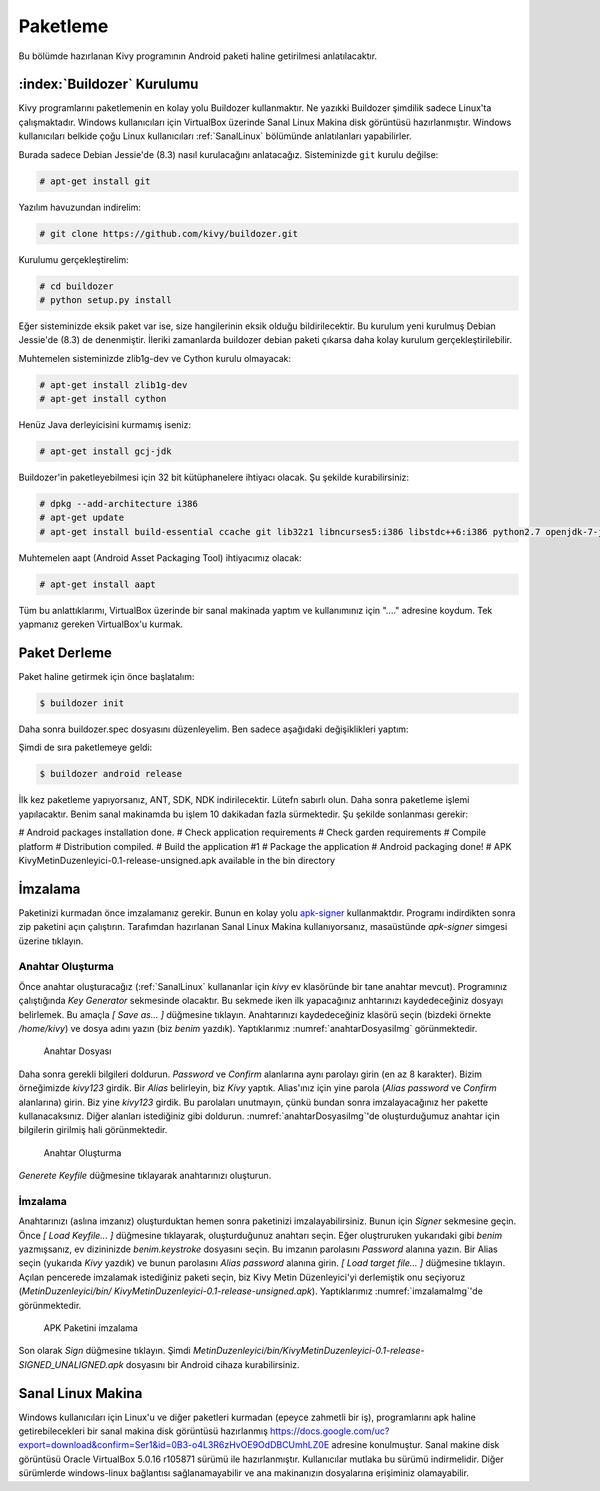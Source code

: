 .. _paketleme:

##########
Paketleme
##########

Bu bölümde hazırlanan Kivy programının Android paketi haline getirilmesi anlatılacaktır.

:index:`Buildozer` Kurulumu
****************************

Kivy programlarını paketlemenin en kolay yolu Buildozer kullanmaktır. Ne yazıkki Buildozer şimdilik sadece Linux'ta çalışmaktadır.
Windows kullanıcıları için VirtualBox üzerinde Sanal Linux Makina disk görüntüsü hazırlanmıştır. Windows kullanıcıları belkide çoğu
Linux kullanıcıları :ref:`SanalLinux` bölümünde anlatılanları yapabilirler.

Burada sadece Debian Jessie'de (8.3) nasıl kurulacağını anlatacağız. 
Sisteminizde ``git`` kurulu değilse: 

.. code-block:: console

  # apt-get install git

Yazılım havuzundan indirelim:

.. code-block:: console

  # git clone https://github.com/kivy/buildozer.git
  
Kurulumu gerçekleştirelim:

.. code-block:: console

  # cd buildozer
  # python setup.py install

Eğer sisteminizde eksik paket var ise, size hangilerinin eksik olduğu bildirilecektir. Bu kurulum yeni kurulmuş  Debian Jessie'de (8.3) de
denenmiştir. İleriki zamanlarda buildozer debian paketi çıkarsa daha kolay kurulum gerçekleştirilebilir.

Muhtemelen sisteminizde zlib1g-dev ve Cython kurulu olmayacak:

.. code-block:: console

  # apt-get install zlib1g-dev
  # apt-get install cython
  
Henüz Java derleyicisini kurmamış iseniz:

.. code-block:: console

  # apt-get install gcj-jdk 

Buildozer'in paketleyebilmesi için 32 bit kütüphanelere ihtiyacı olacak. Şu şekilde kurabilirsiniz:


.. code-block:: console

  # dpkg --add-architecture i386
  # apt-get update
  # apt-get install build-essential ccache git lib32z1 libncurses5:i386 libstdc++6:i386 python2.7 openjdk-7-jdk unzip zlib1g-dev zlib1g:i386


Muhtemelen aapt (Android Asset Packaging Tool) ihtiyacımız olacak:

.. code-block:: console

  # apt-get install aapt

Tüm bu anlattıklarımı, VirtualBox üzerinde bir sanal makinada yaptım ve kullanımınız için "...." adresine koydum. Tek yapmanız gereken
VirtualBox'u kurmak.


Paket Derleme
**************

Paket haline getirmek için önce başlatalım:


.. code-block:: console

  $ buildozer init

Daha sonra buildozer.spec dosyasını düzenleyelim. Ben sadece aşağıdaki değişiklikleri yaptım:

.. code-block::
  # (str) Title of your application
  title = Kivy Metin Duzenleyici

  # (str) Package name
  package.name = kiviymetinduzenleyici

  
  
 
Şimdi de sıra paketlemeye geldi:

.. code-block:: console

  $ buildozer android release

İlk kez paketleme yapıyorsanız, ANT, SDK, NDK indirilecektir. Lütefn sabırlı olun. Daha sonra paketleme işlemi yapılacaktır. Benim
sanal makinamda bu işlem 10 dakikadan fazla sürmektedir. Şu şekilde sonlanması gerekir:

# Android packages installation done.
# Check application requirements
# Check garden requirements
# Compile platform
# Distribution compiled.
# Build the application #1
# Package the application
# Android packaging done!
# APK KivyMetinDuzenleyici-0.1-release-unsigned.apk available in the bin directory




İmzalama
********

Paketinizi kurmadan önce imzalamanız gerekir. Bunun en kolay yolu `apk-signer <http://shatter-box.com/download/android/apk-signer-1.8.5.zip>`_
kullanmaktdır. Programı indirdikten sonra zip paketini açın çalıştırın. Tarafımdan hazırlanan Sanal Linux Makina  kullanıyorsanız, masaüstünde `apk-signer`
simgesi üzerine tıklayın. 

Anahtar Oluşturma
-----------------

Önce anahtar oluşturacağız (:ref:`SanalLinux` kullananlar için `kivy` ev klasöründe bir tane anahtar mevcut). Programınız çalıştığında *Key Generator*
sekmesinde olacaktır. Bu sekmede iken ilk yapacağınız anhtarınızı kaydedeceğiniz dosyayı belirlemek. Bu amaçla *[ Save as... ]* düğmesine tıklayın.
Anahtarınızı kaydedeceğiniz klasörü seçin (bizdeki örnekte `/home/kivy`) ve dosya adını yazın (biz `benim` yazdık). Yaptıklarımız
:numref:`anahtarDosyasiImg` görünmektedir.


.. _anahtarDosyasiImg:

.. figure:: ./resimler/paketleme/anahtarDosyasi.png

   Anahtar Dosyası

Daha sonra gerekli bilgileri doldurun. *Password* ve *Confirm* alanlarına aynı parolayı girin (en az 8 karakter). Bizim örneğimizde
`kivy123` girdik. Bir *Alias* belirleyin, biz `Kivy` yaptık. Alias'ınız için yine parola (*Alias password* ve *Confirm* alanlarına)
girin. Biz yine `kivy123` girdik. Bu parolaları unutmayın, çünkü bundan sonra imzalayacağınız her pakette kullanacaksınız. Diğer
alanları istediğiniz gibi doldurun. :numref:`anahtarDosyasiImg`'de oluşturduğumuz anahtar için bilgilerin girilmiş hali görünmektedir.

.. _anhatarOlusturmaImg:

.. figure:: ./resimler/paketleme/anahtarOlusturma.png

   Anahtar Oluşturma

*Generete Keyfile* düğmesine tıklayarak anahtarınızı oluşturun.

İmzalama
---------
Anahtarınızı (aslına imzanız) oluşturduktan hemen sonra paketinizi imzalayabilirsiniz. Bunun için *Signer* sekmesine geçin. 
Önce *[ Load Keyfile... ]* düğmesine tıklayarak, oluşturduğunuz anahtarı seçin. Eğer oluştruruken yukarıdaki gibi `benim` 
yazmışsanız, ev dizininizde `benim.keystroke` dosyasını seçin. Bu imzanın parolasını *Password* alanına yazın. Bir Alias seçin 
(yukarıda `Kivy` yazdık) ve bunun parolasını *Alias password* alanına girin. *[ Load target file... ]* düğmesine tıklayın. Açılan
pencerede imzalamak istediğiniz paketi seçin, biz Kivy Metin Düzenleyici'yi derlemiştik onu seçiyoruz (`MetinDuzenleyici/bin/
KivyMetinDuzenleyici-0.1-release-unsigned.apk`). Yaptıklarımız :numref:`imzalamaImg`'de görünmektedir.


.. _imzalamaImg:

.. figure:: ./resimler/paketleme/imzalama.png

   APK Paketini imzalama

Son olarak *Sign* düğmesine tıklayın. Şimdi `MetinDuzenleyici/bin/KivyMetinDuzenleyici-0.1-release-SIGNED_UNALIGNED.apk`
dosyasını bir Android cihaza kurabilirsiniz.

.. _SanalLinux:

Sanal Linux Makina
*******************

Windows kullanıcıları için Linux'u ve diğer paketleri kurmadan (epeyce zahmetli bir iş), programlarını apk haline getirebilecekleri
bir sanal makina disk görüntüsü hazırlanmış 
`https://docs.google.com/uc?export=download&confirm=Ser1&id=0B3-o4L3R6zHvOE9OdDBCUmhLZ0E <https://docs.google.com/uc?export=download&confirm=Ser1&id=0B3-o4L3R6zHvOE9OdDBCUmhLZ0E>`_
adresine konulmuştur. Sanal makine disk görüntüsü Oracle VirtualBox 5.0.16 r105871
sürümü ile hazırlanmıştır. Kullanıcılar mutlaka bu sürümü indirmelidir. Diğer sürümlerde windows-linux bağlantısı
sağlanamayabilir ve ana makinanızın dosyalarına erişiminiz olamayabilir.

